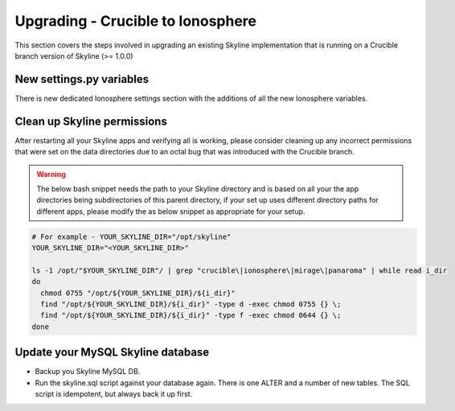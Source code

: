 ==================================
Upgrading - Crucible to Ionosphere
==================================

This section covers the steps involved in upgrading an existing Skyline
implementation that is running on a Crucible branch version of Skyline (>= 1.0.0)

.. todo: Document all the upgrade steps

New settings.py variables
-------------------------

There is new dedicated Ionosphere settings section with the additions of all the
new Ionosphere variables.


Clean up Skyline permissions
----------------------------

After restarting all your Skyline apps and verifying all is working, please
consider cleaning up any incorrect permissions that were set on the data
directories due to an octal bug that was introduced with the Crucible branch.

.. warning:: The below bash snippet needs the path to your Skyline directory and
  is based on all your the app directories being subdirectories of this parent
  directory, if your set up uses different directory paths for different apps,
  please modify the as below snippet as appropriate for your setup.

.. code-block:: bash

  # For example - YOUR_SKYLINE_DIR="/opt/skyline"
  YOUR_SKYLINE_DIR="<YOUR_SKYLINE_DIR>"

  ls -1 /opt/"$YOUR_SKYLINE_DIR"/ | grep "crucible\|ionosphere\|mirage\|panaroma" | while read i_dir
  do
    chmod 0755 "/opt/${YOUR_SKYLINE_DIR}/${i_dir}"
    find "/opt/${YOUR_SKYLINE_DIR}/${i_dir}" -type d -exec chmod 0755 {} \;
    find "/opt/${YOUR_SKYLINE_DIR}/${i_dir}" -type f -exec chmod 0644 {} \;
  done

Update your MySQL Skyline database
----------------------------------

- Backup you Skyline MySQL DB.
- Run the skyline.sql script against your database again.  There is one ALTER and
  a number of new tables.  The SQL script is idempotent, but always back it up
  first.
